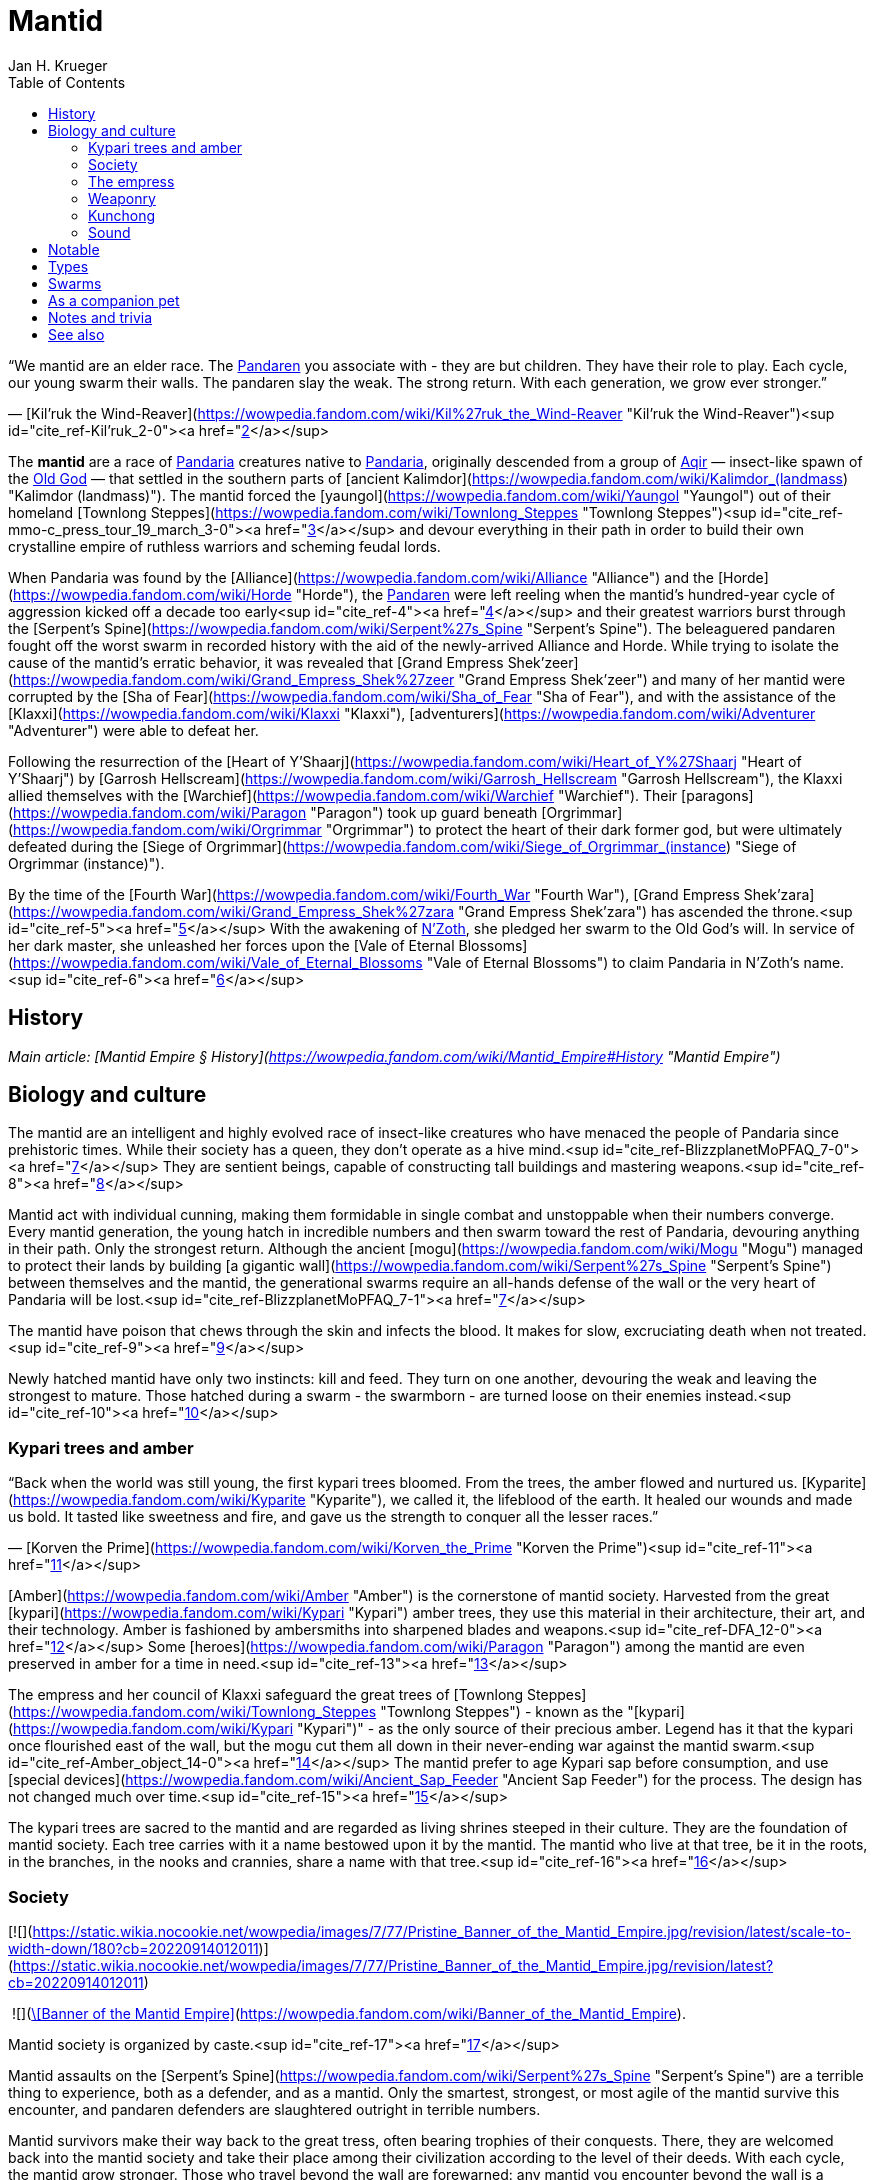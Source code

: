 = {subject}
Jan H. Krueger
:subject: Mantid
:doctype: article
:confidentiality: Open
:listing-caption: Listing
:toc:
:toclevels: 3

“We mantid are an elder race. The link:Pandaren[Pandaren] you associate with - they are but children. They have their role to play.
Each cycle, our young swarm their walls. The pandaren slay the weak. The strong return.
With each generation, we grow ever stronger.”

— [Kil'ruk the Wind-Reaver](https://wowpedia.fandom.com/wiki/Kil%27ruk_the_Wind-Reaver "Kil'ruk the Wind-Reaver")<sup id="cite_ref-Kil'ruk_2-0"><a href="https://wowpedia.fandom.com/wiki/Mantid#cite_note-Kil'ruk-2">[2]</a></sup>

The **mantid** are a race of link:Games/WoW/Pandaria.adoc[Pandaria] creatures native to link:Pandaria[Pandaria], originally descended from a group of link:Aqir[Aqir] — insect-like spawn of the link:OldGod[Old God] — that settled in the southern parts of [ancient Kalimdor](https://wowpedia.fandom.com/wiki/Kalimdor_(landmass) "Kalimdor (landmass)"). The mantid forced the [yaungol](https://wowpedia.fandom.com/wiki/Yaungol "Yaungol") out of their homeland [Townlong Steppes](https://wowpedia.fandom.com/wiki/Townlong_Steppes "Townlong Steppes")<sup id="cite_ref-mmo-c_press_tour_19_march_3-0"><a href="https://wowpedia.fandom.com/wiki/Mantid#cite_note-mmo-c_press_tour_19_march-3">[3]</a></sup> and devour everything in their path in order to build their own crystalline empire of ruthless warriors and scheming feudal lords.

When Pandaria was found by the [Alliance](https://wowpedia.fandom.com/wiki/Alliance "Alliance") and the [Horde](https://wowpedia.fandom.com/wiki/Horde "Horde"), the link:Pandaren[Pandaren] were left reeling when the mantid's hundred-year cycle of aggression kicked off a decade too early<sup id="cite_ref-4"><a href="https://wowpedia.fandom.com/wiki/Mantid#cite_note-4">[4]</a></sup> and their greatest warriors burst through the [Serpent's Spine](https://wowpedia.fandom.com/wiki/Serpent%27s_Spine "Serpent's Spine"). The beleaguered pandaren fought off the worst swarm in recorded history with the aid of the newly-arrived Alliance and Horde. While trying to isolate the cause of the mantid's erratic behavior, it was revealed that [Grand Empress Shek'zeer](https://wowpedia.fandom.com/wiki/Grand_Empress_Shek%27zeer "Grand Empress Shek'zeer") and many of her mantid were corrupted by the [Sha of Fear](https://wowpedia.fandom.com/wiki/Sha_of_Fear "Sha of Fear"), and with the assistance of the [Klaxxi](https://wowpedia.fandom.com/wiki/Klaxxi "Klaxxi"), [adventurers](https://wowpedia.fandom.com/wiki/Adventurer "Adventurer") were able to defeat her.

Following the resurrection of the [Heart of Y'Shaarj](https://wowpedia.fandom.com/wiki/Heart_of_Y%27Shaarj "Heart of Y'Shaarj") by [Garrosh Hellscream](https://wowpedia.fandom.com/wiki/Garrosh_Hellscream "Garrosh Hellscream"), the Klaxxi allied themselves with the [Warchief](https://wowpedia.fandom.com/wiki/Warchief "Warchief"). Their [paragons](https://wowpedia.fandom.com/wiki/Paragon "Paragon") took up guard beneath [Orgrimmar](https://wowpedia.fandom.com/wiki/Orgrimmar "Orgrimmar") to protect the heart of their dark former god, but were ultimately defeated during the [Siege of Orgrimmar](https://wowpedia.fandom.com/wiki/Siege_of_Orgrimmar_(instance) "Siege of Orgrimmar (instance)").

By the time of the [Fourth War](https://wowpedia.fandom.com/wiki/Fourth_War "Fourth War"), [Grand Empress Shek'zara](https://wowpedia.fandom.com/wiki/Grand_Empress_Shek%27zara "Grand Empress Shek'zara") has ascended the throne.<sup id="cite_ref-5"><a href="https://wowpedia.fandom.com/wiki/Mantid#cite_note-5">[5]</a></sup> With the awakening of link:NZoth[N'Zoth], she pledged her swarm to the Old God's will. In service of her dark master, she unleashed her forces upon the [Vale of Eternal Blossoms](https://wowpedia.fandom.com/wiki/Vale_of_Eternal_Blossoms "Vale of Eternal Blossoms") to claim Pandaria in N'Zoth's name.<sup id="cite_ref-6"><a href="https://wowpedia.fandom.com/wiki/Mantid#cite_note-6">[6]</a></sup>

## History

_Main article: [Mantid Empire § History](https://wowpedia.fandom.com/wiki/Mantid_Empire#History "Mantid Empire")_

## Biology and culture

The mantid are an intelligent and highly evolved race of insect-like creatures who have menaced the people of Pandaria since prehistoric times. While their society has a queen, they don't operate as a hive mind.<sup id="cite_ref-BlizzplanetMoPFAQ_7-0"><a href="https://wowpedia.fandom.com/wiki/Mantid#cite_note-BlizzplanetMoPFAQ-7">[7]</a></sup> They are sentient beings, capable of constructing tall buildings and mastering weapons.<sup id="cite_ref-8"><a href="https://wowpedia.fandom.com/wiki/Mantid#cite_note-8">[8]</a></sup>

Mantid act with individual cunning, making them formidable in single combat and unstoppable when their numbers converge. Every mantid generation, the young hatch in incredible numbers and then swarm toward the rest of Pandaria, devouring anything in their path. Only the strongest return. Although the ancient [mogu](https://wowpedia.fandom.com/wiki/Mogu "Mogu") managed to protect their lands by building [a gigantic wall](https://wowpedia.fandom.com/wiki/Serpent%27s_Spine "Serpent's Spine") between themselves and the mantid, the generational swarms require an all-hands defense of the wall or the very heart of Pandaria will be lost.<sup id="cite_ref-BlizzplanetMoPFAQ_7-1"><a href="https://wowpedia.fandom.com/wiki/Mantid#cite_note-BlizzplanetMoPFAQ-7">[7]</a></sup>

The mantid have poison that chews through the skin and infects the blood. It makes for slow, excruciating death when not treated.<sup id="cite_ref-9"><a href="https://wowpedia.fandom.com/wiki/Mantid#cite_note-9">[9]</a></sup>

Newly hatched mantid have only two instincts: kill and feed. They turn on one another, devouring the weak and leaving the strongest to mature. Those hatched during a swarm - the swarmborn - are turned loose on their enemies instead.<sup id="cite_ref-10"><a href="https://wowpedia.fandom.com/wiki/Mantid#cite_note-10">[10]</a></sup>

### Kypari trees and amber

“Back when the world was still young, the first kypari trees bloomed. From the trees, the amber flowed and nurtured us. [Kyparite](https://wowpedia.fandom.com/wiki/Kyparite "Kyparite"), we called it, the lifeblood of the earth. It healed our wounds and made us bold. It tasted like sweetness and fire, and gave us the strength to conquer all the lesser races.”

— [Korven the Prime](https://wowpedia.fandom.com/wiki/Korven_the_Prime "Korven the Prime")<sup id="cite_ref-11"><a href="https://wowpedia.fandom.com/wiki/Mantid#cite_note-11">[11]</a></sup>

[Amber](https://wowpedia.fandom.com/wiki/Amber "Amber") is the cornerstone of mantid society. Harvested from the great [kypari](https://wowpedia.fandom.com/wiki/Kypari "Kypari") amber trees, they use this material in their architecture, their art, and their technology. Amber is fashioned by ambersmiths into sharpened blades and weapons.<sup id="cite_ref-DFA_12-0"><a href="https://wowpedia.fandom.com/wiki/Mantid#cite_note-DFA-12">[12]</a></sup> Some [heroes](https://wowpedia.fandom.com/wiki/Paragon "Paragon") among the mantid are even preserved in amber for a time in need.<sup id="cite_ref-13"><a href="https://wowpedia.fandom.com/wiki/Mantid#cite_note-13">[13]</a></sup>

The empress and her council of Klaxxi safeguard the great trees of [Townlong Steppes](https://wowpedia.fandom.com/wiki/Townlong_Steppes "Townlong Steppes") - known as the "[kypari](https://wowpedia.fandom.com/wiki/Kypari "Kypari")" - as the only source of their precious amber. Legend has it that the kypari once flourished east of the wall, but the mogu cut them all down in their never-ending war against the mantid swarm.<sup id="cite_ref-Amber_object_14-0"><a href="https://wowpedia.fandom.com/wiki/Mantid#cite_note-Amber_object-14">[14]</a></sup> The mantid prefer to age Kypari sap before consumption, and use [special devices](https://wowpedia.fandom.com/wiki/Ancient_Sap_Feeder "Ancient Sap Feeder") for the process. The design has not changed much over time.<sup id="cite_ref-15"><a href="https://wowpedia.fandom.com/wiki/Mantid#cite_note-15">[15]</a></sup>

The kypari trees are sacred to the mantid and are regarded as living shrines steeped in their culture. They are the foundation of mantid society. Each tree carries with it a name bestowed upon it by the mantid. The mantid who live at that tree, be it in the roots, in the branches, in the nooks and crannies, share a name with that tree.<sup id="cite_ref-16"><a href="https://wowpedia.fandom.com/wiki/Mantid#cite_note-16">[16]</a></sup>

### Society

[![](https://static.wikia.nocookie.net/wowpedia/images/7/77/Pristine_Banner_of_the_Mantid_Empire.jpg/revision/latest/scale-to-width-down/180?cb=20220914012011)](https://static.wikia.nocookie.net/wowpedia/images/7/77/Pristine_Banner_of_the_Mantid_Empire.jpg/revision/latest?cb=20220914012011)

 ![](https://static.wikia.nocookie.net/wowpedia/images/0/07/Inv_misc_archaeology_mantidbanner_01.png/revision/latest/scale-to-width-down/16?cb=20130131191700)[\[Banner of the Mantid Empire\]](https://wowpedia.fandom.com/wiki/Banner_of_the_Mantid_Empire).

Mantid society is organized by caste.<sup id="cite_ref-17"><a href="https://wowpedia.fandom.com/wiki/Mantid#cite_note-17">[17]</a></sup>

Mantid assaults on the [Serpent's Spine](https://wowpedia.fandom.com/wiki/Serpent%27s_Spine "Serpent's Spine") are a terrible thing to experience, both as a defender, and as a mantid. Only the smartest, strongest, or most agile of the mantid survive this encounter, and pandaren defenders are slaughtered outright in terrible numbers.

Mantid survivors make their way back to the great tress, often bearing trophies of their conquests. There, they are welcomed back into the mantid society and take their place among their civilization according to the level of their deeds. With each cycle, the mantid grow stronger. Those who travel beyond the wall are forewarned: any mantid you encounter beyond the wall is a hardened veteran, to be feared and respected.<sup id="cite_ref-18"><a href="https://wowpedia.fandom.com/wiki/Mantid#cite_note-18">[18]</a></sup>

Mantid are born with little on their mind but a lust for battle. Participation in a swarm is not only a cultural rite of passage - it is the catalyst for their physical maturation. Only those who return from battle can develop from a swarmborn into a fully-aware, individual citizen.<sup id="cite_ref-19"><a href="https://wowpedia.fandom.com/wiki/Mantid#cite_note-19">[19]</a></sup> Most mantid shed their wings as a rite of passage once they grow strong enough to wield heavy armor and weapons.<sup id="cite_ref-Sky_Reaver_20-0"><a href="https://wowpedia.fandom.com/wiki/Mantid#cite_note-Sky_Reaver-20">[20]</a></sup>

The mantid view other races such as pandaren as "lesser creatures", and take pleasure in slaughtering them by the thousand. However, they do not consider these lesser creatures to be entirely without purpose, nor is their defeat the mantid's true aim. Rather, the mantid make use of their enemies' defenses to cull the weak from their numbers and hone the skills of the strong. As the mantid say: "Battle is an efficient mentor." The purpose of the cycle is not death. It is knowledge.<sup id="cite_ref-DFA_12-1"><a href="https://wowpedia.fandom.com/wiki/Mantid#cite_note-DFA-12">[12]</a></sup>

While the mantid do use [windwool](https://wowpedia.fandom.com/wiki/Windwool_Cloth "Windwool Cloth") and [imperial silk](https://wowpedia.fandom.com/wiki/Imperial_Silk "Imperial Silk"), their preferred material is a type of "fabric" fashioned from the wings of various link:Games/WoW/Pandaria.adoc[Pandaria] creatures - including themselves.<sup id="cite_ref-21"><a href="https://wowpedia.fandom.com/wiki/Mantid#cite_note-21">[21]</a></sup>

### The empress

_Go together. Swarm the Wall.
The strong will return. The weak will not.
The lesser creatures must die. Sweep them away._<sup id="cite_ref-DFA_12-2"><a href="https://wowpedia.fandom.com/wiki/Mantid#cite_note-DFA-12">[12]</a></sup>

The empress of the mantid is a force to be feared throughout Pandaria. From her, the nearly endless hosts of the mantid are spawned. The empress sings to her swarm, giving them purpose, her words filling their minds. Her desires are their desires, and they do not hesitate to obey.<sup id="cite_ref-DFA_12-3"><a href="https://wowpedia.fandom.com/wiki/Mantid#cite_note-DFA-12">[12]</a></sup>

The mantid empress gives orders and direction to her swarm from a distance, speaking directly into their minds. She appears to communicate with them through some form of sound, although one that is apparently inaudible to other races. Her communication can be blocked through sufficient disruption of the sound of this kind.<sup id="cite_ref-DFA_12-4"><a href="https://wowpedia.fandom.com/wiki/Mantid#cite_note-DFA-12">[12]</a></sup>

Though mantid empresses are long-lived, they are not immortal. A council of mantid elders, known as the [Klaxxi](https://wowpedia.fandom.com/wiki/Klaxxi "Klaxxi"), see to the organized transfer of power from one empress to the next. The exact nature of the exchange is extremely secretive, but it appears to involve a trial by combat, with empresses traditionally displaced in their old age by a carefully chosen successor.<sup id="cite_ref-22"><a href="https://wowpedia.fandom.com/wiki/Mantid#cite_note-22">[22]</a></sup> Remains of the previous empress are fed to her successor. For this reason, the unbroken line of power has extended throughout the entire history of the mantid civilization. Though few in number, the Klaxxi evidently play a pivotal role in shaping and protecting mantid culture. It is unclear if they can directly countermand the will of the empress, however.<sup id="cite_ref-23"><a href="https://wowpedia.fandom.com/wiki/Mantid#cite_note-23">[23]</a></sup>

Young mantid "swarmborn" are extremely dependent on the voice of the empress. Without her constant communication, they are left in a fugue, milling aimlessly around, and will not even act to defend themselves or their empress. Indeed, the swarmborn are unable even to recognize the empress without her voice speaking from within their minds.<sup id="cite_ref-DFA_12-5"><a href="https://wowpedia.fandom.com/wiki/Mantid#cite_note-DFA-12">[12]</a></sup>

“We are the extension of our Empress's will. Ours is but to serve in Her divine name. Never to question, nor to contemplate; we simply act. We fight, toil, and serve so that Her vision for us is made reality. Her happiness is our reward, her sorrow our failure. We will give our lives for the Empress without hesitation. She is the light, and without Her our lives will be lost to darkness. The chaff of the world tumbles across our doorstep, driven by fear; Her royal swarm will whisk them away. They are but the waves crashing upon the mountain of Her divine will. They may rise again and again; but will accomplish nothing. We are unfazed. We will stand firm. The Divine challenges us to face these intruders. And so it falls to us, Her chosen voice.”

— [Imperial Vizier Zor'lok](https://wowpedia.fandom.com/wiki/Imperial_Vizier_Zor%27lok "Imperial Vizier Zor'lok")

[Imperial Vizier Zor'lok](https://wowpedia.fandom.com/wiki/Imperial_Vizier_Zor%27lok "Imperial Vizier Zor'lok") is the Voice of the Empress, and his words alone inspire the insectoid race's warriors to give their lives without question.<sup id="cite_ref-24"><a href="https://wowpedia.fandom.com/wiki/Mantid#cite_note-24">[24]</a></sup>

### Weaponry

Mantid weaponry is characterized by large, curving blades of honed amber. Ideal for slicing, these weapons are lightweight and no less durable than those forged from metal.<sup id="cite_ref-25"><a href="https://wowpedia.fandom.com/wiki/Mantid#cite_note-25">[25]</a></sup> The sword techniques of the mantid are a carefully-guarded secret.<sup id="cite_ref-26"><a href="https://wowpedia.fandom.com/wiki/Mantid#cite_note-26">[26]</a></sup>

Compared to their link:Aqir[Aqir] brethren, the mantid are quite adept at using technology to turn the tide of battle,<sup id="cite_ref-27"><a href="https://wowpedia.fandom.com/wiki/Mantid#cite_note-27">[27]</a></sup><sup id="cite_ref-28"><a href="https://wowpedia.fandom.com/wiki/Mantid#cite_note-28">[28]</a></sup> and several [sappers](https://wowpedia.fandom.com/wiki/Sapper "Sapper"), saboteurs and [bombardiers](https://wowpedia.fandom.com/wiki/Bombardier "Bombardier") can be found among their ranks. They also use [catapults](https://wowpedia.fandom.com/wiki/Catapult "Catapult") and [war wagons](https://wowpedia.fandom.com/wiki/War_wagon "War wagon").

### Kunchong

_Main article: [Kunchong](https://wowpedia.fandom.com/wiki/Kunchong "Kunchong")_

The cycle of mantid birthing and building revolves around the [kunchong](https://wowpedia.fandom.com/wiki/Kunchong "Kunchong"), a colossal insect large enough to threaten whole towns by itself. The mantid revere this enormous creature, and when instinct compels it to stampede throughout the continent, eating earth, trees, and lakes, they follow behind, collecting the amber-colored resin it secretes, birthing their young and creating their homes in its wake. If other races’ homes are trampled by the kunchong, it is of little consequence to the mantid. Where the kunchong's shadow falls, they walk. Where they walk, the land is transformed.<sup id="cite_ref-29"><a href="https://wowpedia.fandom.com/wiki/Mantid#cite_note-29">[29]</a></sup>

Many of the more mundane pieces of mantid furniture, though amber in color, are actually made from kunchong secretions.<sup id="cite_ref-30"><a href="https://wowpedia.fandom.com/wiki/Mantid#cite_note-30">[30]</a></sup>

### Sound

Mantid can generate and hear sounds from a much broader spectrum than those available to the other mortal races. Their innate understanding of extremely high and low frequencies allows mantid to create weapons such as the  ![](https://static.wikia.nocookie.net/wowpedia/images/1/17/Inv_firearm_2h_rifle_archaeology_d_01.png/revision/latest/scale-to-width-down/16?cb=20130110113933)[\[Sonic Pulse Generator\]](https://wowpedia.fandom.com/wiki/Sonic_Pulse_Generator). The sonic pulses delivered from this apparatus can actually tear muscle and organs apart at the cellular level; direct hits can liquefy one’s innards.<sup id="cite_ref-31"><a href="https://wowpedia.fandom.com/wiki/Mantid#cite_note-31">[31]</a></sup>

Masters of sound, the mantid long ago found a way to use amber to extend the range of their acoustic casting. In this way, they are able to communicate over vast distances. No army has successfully marched on mantid lands undetected, and even lone travelers are urged caution as their movements are no doubt being watched the moment they venture beyond the wall.<sup id="cite_ref-Amber_object_14-1"><a href="https://wowpedia.fandom.com/wiki/Mantid#cite_note-Amber_object-14">[14]</a></sup> The technology behind mantid sound beacons is incomprehensible for non-mantid races. They seem to rely on mantid physiology.<sup id="cite_ref-32"><a href="https://wowpedia.fandom.com/wiki/Mantid#cite_note-32">[32]</a></sup>

## Notable

| Name | Role | Status | Location |
| --- | --- | --- | --- |
| [![Boss](https://static.wikia.nocookie.net/wowpedia/images/0/0f/Boss_15.png/revision/latest?cb=20110620205851)](https://wowpedia.fandom.com/wiki/Mob "Boss")  ![](data:image/gif;base64,R0lGODlhAQABAIABAAAAAP///yH5BAEAAAEALAAAAAABAAEAQAICTAEAOw%3D%3D)[Grand Empress Shek'zara](https://wowpedia.fandom.com/wiki/Grand_Empress_Shek%27zara "Grand Empress Shek'zara") | Ruler of the Mantid Empire | Killable | [Gate of the Setting Sun](https://wowpedia.fandom.com/wiki/Gate_of_the_Setting_Sun "Gate of the Setting Sun"), [Vale of Eternal Blossoms](https://wowpedia.fandom.com/wiki/Vale_of_Eternal_Blossoms "Vale of Eternal Blossoms") |
| [![Boss](https://static.wikia.nocookie.net/wowpedia/images/0/0f/Boss_15.png/revision/latest?cb=20110620205851)](https://wowpedia.fandom.com/wiki/Mob "Boss")  ![](data:image/gif;base64,R0lGODlhAQABAIABAAAAAP///yH5BAEAAAEALAAAAAABAAEAQAICTAEAOw%3D%3D)[Grand Empress Shek'zeer](https://wowpedia.fandom.com/wiki/Grand_Empress_Shek%27zeer "Grand Empress Shek'zeer") | Former ruler of the Mantid Empire, corrupted by the [Sha of Fear](https://wowpedia.fandom.com/wiki/Sha_of_Fear "Sha of Fear") | Deceased\-Killable | [Heart of Fear](https://wowpedia.fandom.com/wiki/Heart_of_Fear "Heart of Fear") |
| [![Neutral](https://static.wikia.nocookie.net/wowpedia/images/c/cb/Neutral_15.png/revision/latest?cb=20110620220434)](https://wowpedia.fandom.com/wiki/Faction "Neutral")  ![](data:image/gif;base64,R0lGODlhAQABAIABAAAAAP///yH5BAEAAAEALAAAAAABAAEAQAICTAEAOw%3D%3D)[Korven the Prime](https://wowpedia.fandom.com/wiki/Korven_the_Prime "Korven the Prime") | First [Paragon](https://wowpedia.fandom.com/wiki/Paragon "Paragon") of the [Klaxxi](https://wowpedia.fandom.com/wiki/Klaxxi "Klaxxi") | Deceased\-Killable | [Various Locations](https://wowpedia.fandom.com/wiki/Korven_the_Prime#Locations "Korven the Prime") |
| [![Neutral](https://static.wikia.nocookie.net/wowpedia/images/c/cb/Neutral_15.png/revision/latest?cb=20110620220434)](https://wowpedia.fandom.com/wiki/Faction "Neutral")  ![](data:image/gif;base64,R0lGODlhAQABAIABAAAAAP///yH5BAEAAAEALAAAAAABAAEAQAICTAEAOw%3D%3D)[Kil'ruk the Wind-Reaver](https://wowpedia.fandom.com/wiki/Kil%27ruk_the_Wind-Reaver "Kil'ruk the Wind-Reaver") | First [Paragon](https://wowpedia.fandom.com/wiki/Paragon "Paragon") of the [Klaxxi](https://wowpedia.fandom.com/wiki/Klaxxi "Klaxxi") encountered by [adventurers](https://wowpedia.fandom.com/wiki/Adventurer "Adventurer") | Deceased\-Killable | [Various Locations](https://wowpedia.fandom.com/wiki/Kil%27ruk_the_Wind-Reaver#Locations "Kil'ruk the Wind-Reaver") |
| [![Boss](https://static.wikia.nocookie.net/wowpedia/images/0/0f/Boss_15.png/revision/latest?cb=20110620205851)](https://wowpedia.fandom.com/wiki/Mob "Boss")  ![](data:image/gif;base64,R0lGODlhAQABAIABAAAAAP///yH5BAEAAAEALAAAAAABAAEAQAICTAEAOw%3D%3D)[Amber-Shaper Un'sok](https://wowpedia.fandom.com/wiki/Amber-Shaper_Un%27sok "Amber-Shaper Un'sok") | Imperial alchemist and amber-shaper | Killable | [Amber Research Sanctum](https://wowpedia.fandom.com/wiki/Amber_Research_Sanctum "Amber Research Sanctum"), [Heart of Fear](https://wowpedia.fandom.com/wiki/Heart_of_Fear "Heart of Fear") |
| [![Boss](https://static.wikia.nocookie.net/wowpedia/images/0/0f/Boss_15.png/revision/latest?cb=20110620205851)](https://wowpedia.fandom.com/wiki/Mob "Boss")  ![](data:image/gif;base64,R0lGODlhAQABAIABAAAAAP///yH5BAEAAAEALAAAAAABAAEAQAICTAEAOw%3D%3D)[Blade Lord Ta'yak](https://wowpedia.fandom.com/wiki/Blade_Lord_Ta%27yak "Blade Lord Ta'yak") | Instructor of mantid warriors | Killable | [Training Quarters](https://wowpedia.fandom.com/wiki/Training_Quarters "Training Quarters"), [Heart of Fear](https://wowpedia.fandom.com/wiki/Heart_of_Fear "Heart of Fear") |
| [![Boss](https://static.wikia.nocookie.net/wowpedia/images/0/0f/Boss_15.png/revision/latest?cb=20110620205851)](https://wowpedia.fandom.com/wiki/Mob "Boss")  ![](data:image/gif;base64,R0lGODlhAQABAIABAAAAAP///yH5BAEAAAEALAAAAAABAAEAQAICTAEAOw%3D%3D)[Commander Ri'mok](https://wowpedia.fandom.com/wiki/Commander_Ri%27mok "Commander Ri'mok") | Leader of the ground forces assaulting the [Gate of the Setting Sun](https://wowpedia.fandom.com/wiki/Gate_of_the_Setting_Sun "Gate of the Setting Sun") | Killable | [Gate of the Setting Sun](https://wowpedia.fandom.com/wiki/Gate_of_the_Setting_Sun "Gate of the Setting Sun") |
| [![Boss](https://static.wikia.nocookie.net/wowpedia/images/0/0f/Boss_15.png/revision/latest?cb=20110620205851)](https://wowpedia.fandom.com/wiki/Mob "Boss")  ![](data:image/gif;base64,R0lGODlhAQABAIABAAAAAP///yH5BAEAAAEALAAAAAABAAEAQAICTAEAOw%3D%3D)[Commander Vo'jak](https://wowpedia.fandom.com/wiki/Commander_Vo%27jak "Commander Vo'jak") | Commander of the [siege of Niuzao Temple](https://wowpedia.fandom.com/wiki/Siege_of_Niuzao_Temple "Siege of Niuzao Temple") | Killable | [Siege of Niuzao Temple](https://wowpedia.fandom.com/wiki/Siege_of_Niuzao_Temple "Siege of Niuzao Temple") |
| [![Boss](https://static.wikia.nocookie.net/wowpedia/images/0/0f/Boss_15.png/revision/latest?cb=20110620205851)](https://wowpedia.fandom.com/wiki/Mob "Boss")  ![](data:image/gif;base64,R0lGODlhAQABAIABAAAAAP///yH5BAEAAAEALAAAAAABAAEAQAICTAEAOw%3D%3D)[General Pa'valak](https://wowpedia.fandom.com/wiki/General_Pa%27valak "General Pa'valak") | Commander of the [siege of Niuzao Temple](https://wowpedia.fandom.com/wiki/Siege_of_Niuzao_Temple "Siege of Niuzao Temple") | Killable | [Siege of Niuzao Temple](https://wowpedia.fandom.com/wiki/Siege_of_Niuzao_Temple "Siege of Niuzao Temple") |
| [![Neutral](https://static.wikia.nocookie.net/wowpedia/images/c/cb/Neutral_15.png/revision/latest?cb=20110620220434)](https://wowpedia.fandom.com/wiki/Faction "Neutral")  ![](data:image/gif;base64,R0lGODlhAQABAIABAAAAAP///yH5BAEAAAEALAAAAAABAAEAQAICTAEAOw%3D%3D)[Grand Empress Zek'hara](https://wowpedia.fandom.com/wiki/Grand_Empress_Zek%27hara "Grand Empress Zek'hara") | Former empress of the mantid, slain by the [Klaxxi](https://wowpedia.fandom.com/wiki/Klaxxi "Klaxxi") | Deceased | Unknown |
| [![Neutral](https://static.wikia.nocookie.net/wowpedia/images/c/cb/Neutral_15.png/revision/latest?cb=20110620220434)](https://wowpedia.fandom.com/wiki/Faction "Neutral")  ![](data:image/gif;base64,R0lGODlhAQABAIABAAAAAP///yH5BAEAAAEALAAAAAABAAEAQAICTAEAOw%3D%3D)[Hisek the Swarmkeeper](https://wowpedia.fandom.com/wiki/Hisek_the_Swarmkeeper "Hisek the Swarmkeeper") | [Paragon](https://wowpedia.fandom.com/wiki/Paragon "Paragon") of the [Klaxxi](https://wowpedia.fandom.com/wiki/Klaxxi "Klaxxi") | Deceased\-Killable | [Various Locations](https://wowpedia.fandom.com/wiki/Hisek_the_Swarmkeeper#Locations "Hisek the Swarmkeeper") |
| [![Boss](https://static.wikia.nocookie.net/wowpedia/images/0/0f/Boss_15.png/revision/latest?cb=20110620205851)](https://wowpedia.fandom.com/wiki/Mob "Boss")  ![](data:image/gif;base64,R0lGODlhAQABAIABAAAAAP///yH5BAEAAAEALAAAAAABAAEAQAICTAEAOw%3D%3D)[Imperial Vizier Zor'lok](https://wowpedia.fandom.com/wiki/Imperial_Vizier_Zor%27lok "Imperial Vizier Zor'lok") | Voice of the Empress | Deceased\-Killable | [Oratorium of the Voice](https://wowpedia.fandom.com/wiki/Oratorium_of_the_Voice "Oratorium of the Voice"), [Heart of Fear](https://wowpedia.fandom.com/wiki/Heart_of_Fear "Heart of Fear") |
| [![Neutral](https://static.wikia.nocookie.net/wowpedia/images/c/cb/Neutral_15.png/revision/latest?cb=20110620220434)](https://wowpedia.fandom.com/wiki/Faction "Neutral")  ![](data:image/gif;base64,R0lGODlhAQABAIABAAAAAP///yH5BAEAAAEALAAAAAABAAEAQAICTAEAOw%3D%3D)[Iyyokuk the Lucid](https://wowpedia.fandom.com/wiki/Iyyokuk_the_Lucid "Iyyokuk the Lucid") | [Paragon](https://wowpedia.fandom.com/wiki/Paragon "Paragon") of the [Klaxxi](https://wowpedia.fandom.com/wiki/Klaxxi "Klaxxi") | Deceased\-Killable | [Various Locations](https://wowpedia.fandom.com/wiki/Iyyokuk_the_Lucid#Locations "Iyyokuk the Lucid") |
| [![Neutral](https://static.wikia.nocookie.net/wowpedia/images/c/cb/Neutral_15.png/revision/latest?cb=20110620220434)](https://wowpedia.fandom.com/wiki/Faction "Neutral")  ![](data:image/gif;base64,R0lGODlhAQABAIABAAAAAP///yH5BAEAAAEALAAAAAABAAEAQAICTAEAOw%3D%3D)[Ka'roz the Locust](https://wowpedia.fandom.com/wiki/Ka%27roz_the_Locust "Ka'roz the Locust") | [Paragon](https://wowpedia.fandom.com/wiki/Paragon "Paragon") of the [Klaxxi](https://wowpedia.fandom.com/wiki/Klaxxi "Klaxxi") | Deceased\-Killable | [Various Locations](https://wowpedia.fandom.com/wiki/Ka%27roz_the_Locust#Locations "Ka'roz the Locust") |
| [![Neutral](https://static.wikia.nocookie.net/wowpedia/images/c/cb/Neutral_15.png/revision/latest?cb=20110620220434)](https://wowpedia.fandom.com/wiki/Faction "Neutral")  ![](data:image/gif;base64,R0lGODlhAQABAIABAAAAAP///yH5BAEAAAEALAAAAAABAAEAQAICTAEAOw%3D%3D)[Kaz'tik the Manipulator](https://wowpedia.fandom.com/wiki/Kaz%27tik_the_Manipulator "Kaz'tik the Manipulator") | [Paragon](https://wowpedia.fandom.com/wiki/Paragon "Paragon") of the [Klaxxi](https://wowpedia.fandom.com/wiki/Klaxxi "Klaxxi") | Deceased\-Killable | [Various Locations](https://wowpedia.fandom.com/wiki/Kaz%27tik_the_Manipulator#Locations "Kaz'tik the Manipulator") |
| [![Neutral](https://static.wikia.nocookie.net/wowpedia/images/c/cb/Neutral_15.png/revision/latest?cb=20110620220434)](https://wowpedia.fandom.com/wiki/Faction "Neutral")  ![](data:image/gif;base64,R0lGODlhAQABAIABAAAAAP///yH5BAEAAAEALAAAAAABAAEAQAICTAEAOw%3D%3D)[Kor'ik](https://wowpedia.fandom.com/wiki/Kor%27ik "Kor'ik") | Double agent infiltrating the [Klaxxi](https://wowpedia.fandom.com/wiki/Klaxxi "Klaxxi") on orders from [Shek'zeer](https://wowpedia.fandom.com/wiki/Grand_Empress_Shek%27zeer "Grand Empress Shek'zeer") | Killable | [Klaxxi'vess](https://wowpedia.fandom.com/wiki/Klaxxi%27vess "Klaxxi'vess"), [Dread Wastes](https://wowpedia.fandom.com/wiki/Dread_Wastes "Dread Wastes") |
| [![Neutral](https://static.wikia.nocookie.net/wowpedia/images/c/cb/Neutral_15.png/revision/latest?cb=20110620220434)](https://wowpedia.fandom.com/wiki/Faction "Neutral")  ![](data:image/gif;base64,R0lGODlhAQABAIABAAAAAP///yH5BAEAAAEALAAAAAABAAEAQAICTAEAOw%3D%3D)[Malik the Unscathed](https://wowpedia.fandom.com/wiki/Malik_the_Unscathed "Malik the Unscathed") | [Paragon](https://wowpedia.fandom.com/wiki/Paragon "Paragon") of the [Klaxxi](https://wowpedia.fandom.com/wiki/Klaxxi "Klaxxi"), killed by [Zor'lok](https://wowpedia.fandom.com/wiki/Imperial_Vizier_Zor%27lok "Imperial Vizier Zor'lok") | Deceased | [Various Locations](https://wowpedia.fandom.com/wiki/Malik_the_Unscathed#Locations "Malik the Unscathed") |
| [![Neutral](https://static.wikia.nocookie.net/wowpedia/images/c/cb/Neutral_15.png/revision/latest?cb=20110620220434)](https://wowpedia.fandom.com/wiki/Faction "Neutral")  ![](data:image/gif;base64,R0lGODlhAQABAIABAAAAAP///yH5BAEAAAEALAAAAAABAAEAQAICTAEAOw%3D%3D)[Ninil'ko the Bloodcaller](https://wowpedia.fandom.com/wiki/Ninil%27ko_the_Bloodcaller "Ninil'ko the Bloodcaller") | Helped [Kil'ruk](https://wowpedia.fandom.com/wiki/Kil%27ruk_the_Wind-Reaver "Kil'ruk the Wind-Reaver") assault the [Terrace of Gurthan](https://wowpedia.fandom.com/wiki/Terrace_of_Gurthan "Terrace of Gurthan") | Deceased | Unknown |
| [![Mob](https://static.wikia.nocookie.net/wowpedia/images/4/48/Combat_15.png/revision/latest?cb=20151213203632)](https://wowpedia.fandom.com/wiki/Mob "Mob")  ![](data:image/gif;base64,R0lGODlhAQABAIABAAAAAP///yH5BAEAAAEALAAAAAABAAEAQAICTAEAOw%3D%3D)[Qi'tar the Deathcaller](https://wowpedia.fandom.com/wiki/Qi%27tar_the_Deathcaller "Qi'tar the Deathcaller") | [Sha](https://wowpedia.fandom.com/wiki/Sha_of_Fear "Sha of Fear")\-corrupted [Paragon](https://wowpedia.fandom.com/wiki/Paragon "Paragon") | Killable | [Kypari Vor](https://wowpedia.fandom.com/wiki/Kypari_Vor "Kypari Vor"), [Dread Wastes](https://wowpedia.fandom.com/wiki/Dread_Wastes "Dread Wastes") |
| [![Neutral](https://static.wikia.nocookie.net/wowpedia/images/c/cb/Neutral_15.png/revision/latest?cb=20110620220434)](https://wowpedia.fandom.com/wiki/Faction "Neutral")  ![](data:image/gif;base64,R0lGODlhAQABAIABAAAAAP///yH5BAEAAAEALAAAAAABAAEAQAICTAEAOw%3D%3D)[Rik'kal the Dissector](https://wowpedia.fandom.com/wiki/Rik%27kal_the_Dissector "Rik'kal the Dissector") | [Paragon](https://wowpedia.fandom.com/wiki/Paragon "Paragon") of the [Klaxxi](https://wowpedia.fandom.com/wiki/Klaxxi "Klaxxi") | Deceased\-Killable | [Various Locations](https://wowpedia.fandom.com/wiki/Rik%27kal_the_Dissector#Locations "Rik'kal the Dissector") |
| [![Boss](https://static.wikia.nocookie.net/wowpedia/images/0/0f/Boss_15.png/revision/latest?cb=20110620205851)](https://wowpedia.fandom.com/wiki/Mob "Boss")  ![](data:image/gif;base64,R0lGODlhAQABAIABAAAAAP///yH5BAEAAAEALAAAAAABAAEAQAICTAEAOw%3D%3D)[Saboteur Kip'tilak](https://wowpedia.fandom.com/wiki/Saboteur_Kip%27tilak "Saboteur Kip'tilak") | Munition expert, infiltrator of the [Gate of the Setting Sun](https://wowpedia.fandom.com/wiki/Gate_of_the_Setting_Sun "Gate of the Setting Sun") | Killable | [Gate of the Setting Sun](https://wowpedia.fandom.com/wiki/Gate_of_the_Setting_Sun "Gate of the Setting Sun") |
| [![Neutral](https://static.wikia.nocookie.net/wowpedia/images/c/cb/Neutral_15.png/revision/latest?cb=20110620220434)](https://wowpedia.fandom.com/wiki/Faction "Neutral")  ![](data:image/gif;base64,R0lGODlhAQABAIABAAAAAP///yH5BAEAAAEALAAAAAABAAEAQAICTAEAOw%3D%3D)[Skeer the Bloodseeker](https://wowpedia.fandom.com/wiki/Skeer_the_Bloodseeker "Skeer the Bloodseeker") | [Paragon](https://wowpedia.fandom.com/wiki/Paragon "Paragon") of the [Klaxxi](https://wowpedia.fandom.com/wiki/Klaxxi "Klaxxi") | Deceased\-Killable | [Various Locations](https://wowpedia.fandom.com/wiki/Hisek_the_Swarmkeeper#Locations "Hisek the Swarmkeeper") |
| [![Boss](https://static.wikia.nocookie.net/wowpedia/images/0/0f/Boss_15.png/revision/latest?cb=20110620205851)](https://wowpedia.fandom.com/wiki/Mob "Boss")  ![](data:image/gif;base64,R0lGODlhAQABAIABAAAAAP///yH5BAEAAAEALAAAAAABAAEAQAICTAEAOw%3D%3D)[Striker Ga'dok](https://wowpedia.fandom.com/wiki/Striker_Ga%27dok "Striker Ga'dok") | Leader of the strikers attacking the [Gate of the Setting Sun](https://wowpedia.fandom.com/wiki/Gate_of_the_Setting_Sun "Gate of the Setting Sun") | Killable | Gate Watch Tower, [Gate of the Setting Sun](https://wowpedia.fandom.com/wiki/Gate_of_the_Setting_Sun "Gate of the Setting Sun") |
| [![Boss](https://static.wikia.nocookie.net/wowpedia/images/0/0f/Boss_15.png/revision/latest?cb=20110620205851)](https://wowpedia.fandom.com/wiki/Mob "Boss")  ![](data:image/gif;base64,R0lGODlhAQABAIABAAAAAP///yH5BAEAAAEALAAAAAABAAEAQAICTAEAOw%3D%3D)[Vizier Jin'bak](https://wowpedia.fandom.com/wiki/Vizier_Jin%27bak "Vizier Jin'bak") | Collecting sap to aid the [siege of Niuzao Temple](https://wowpedia.fandom.com/wiki/Siege_of_Niuzao_Temple "Siege of Niuzao Temple") | Killable | [Hollowed Out Tree](https://wowpedia.fandom.com/wiki/Hollowed_Out_Tree "Hollowed Out Tree"), [Siege of Niuzao Temple](https://wowpedia.fandom.com/wiki/Siege_of_Niuzao_Temple "Siege of Niuzao Temple") |
| [![Boss](https://static.wikia.nocookie.net/wowpedia/images/0/0f/Boss_15.png/revision/latest?cb=20110620205851)](https://wowpedia.fandom.com/wiki/Mob "Boss")  ![](data:image/gif;base64,R0lGODlhAQABAIABAAAAAP///yH5BAEAAAEALAAAAAABAAEAQAICTAEAOw%3D%3D)[Wind Lord Mel'jarak](https://wowpedia.fandom.com/wiki/Wind_Lord_Mel%27jarak "Wind Lord Mel'jarak") | Leader of the mantid's aerial forces | Killable | [Staging Balcony](https://wowpedia.fandom.com/wiki/Staging_Balcony "Staging Balcony"), [Heart of Fear](https://wowpedia.fandom.com/wiki/Heart_of_Fear "Heart of Fear") |
| [![Boss](https://static.wikia.nocookie.net/wowpedia/images/0/0f/Boss_15.png/revision/latest?cb=20110620205851)](https://wowpedia.fandom.com/wiki/Mob "Boss")  ![](data:image/gif;base64,R0lGODlhAQABAIABAAAAAP///yH5BAEAAAEALAAAAAABAAEAQAICTAEAOw%3D%3D)[Wing Leader Ner'onok](https://wowpedia.fandom.com/wiki/Wing_Leader_Ner%27onok "Wing Leader Ner'onok") | Leading the construction of the bridge to [Niuzao Temple](https://wowpedia.fandom.com/wiki/Niuzao_Temple "Niuzao Temple") | Killable | [Siege of Niuzao Temple](https://wowpedia.fandom.com/wiki/Siege_of_Niuzao_Temple "Siege of Niuzao Temple") |
| [![Neutral](https://static.wikia.nocookie.net/wowpedia/images/c/cb/Neutral_15.png/revision/latest?cb=20110620220434)](https://wowpedia.fandom.com/wiki/Faction "Neutral")  ![](data:image/gif;base64,R0lGODlhAQABAIABAAAAAP///yH5BAEAAAEALAAAAAABAAEAQAICTAEAOw%3D%3D)[Xaril the Poisoned Mind](https://wowpedia.fandom.com/wiki/Xaril_the_Poisoned_Mind "Xaril the Poisoned Mind") | [Paragon](https://wowpedia.fandom.com/wiki/Paragon "Paragon") of the [Klaxxi](https://wowpedia.fandom.com/wiki/Klaxxi "Klaxxi") | Deceased\-Killable | [Various Locations](https://wowpedia.fandom.com/wiki/Xaril_the_Poisoned_Mind#Locations "Xaril the Poisoned Mind") |

## Types

## Swarms

-   [Deephive](https://wowpedia.fandom.com/wiki/Deephive "Deephive")
-   [Ik'thik](https://wowpedia.fandom.com/wiki/Ik%27thik "Ik'thik")
-   [Klaxxi](https://wowpedia.fandom.com/wiki/Klaxxi "Klaxxi")
-   [Kor'thik](https://wowpedia.fandom.com/wiki/Kor%27thik "Kor'thik")
-   [Kri'thik](https://wowpedia.fandom.com/wiki/Kri%27thik "Kri'thik")
-   [Krik'thik](https://wowpedia.fandom.com/wiki/Krik%27thik "Krik'thik")
-   [Set'thik](https://wowpedia.fandom.com/wiki/Set%27thik "Set'thik")
-   [Shek'zeer](https://wowpedia.fandom.com/wiki/Shek%27zeer_(swarm) "Shek'zeer (swarm)")
-   [Sik'thik](https://wowpedia.fandom.com/wiki/Sik%27thik "Sik'thik")
-   [Sra'thik](https://wowpedia.fandom.com/wiki/Sra%27thik "Sra'thik")
-   [Sri'thik](https://wowpedia.fandom.com/wiki/Sri%27thik "Sri'thik")
-   [Vil'thik](https://wowpedia.fandom.com/wiki/Vil%27thik "Vil'thik")
-   [Vor'thik](https://wowpedia.fandom.com/wiki/Vor%27thik "Vor'thik")
-   [Zan'thik](https://wowpedia.fandom.com/wiki/Zan%27thik "Zan'thik")
-   [Zar'thik](https://wowpedia.fandom.com/wiki/Zar%27thik "Zar'thik")
-   [Zara'thik](https://wowpedia.fandom.com/wiki/Zara%27thik "Zara'thik")

## As a companion pet

-    ![](https://static.wikia.nocookie.net/wowpedia/images/0/09/Achievement_raid_mantidraid07.png/revision/latest/scale-to-width-down/16?cb=20120502120337)[\[Kor'thik Swarmling\]](https://wowpedia.fandom.com/wiki/Kor%27thik_Swarmling) is a rare drop from [Imperial Vizier Zor'lok](https://wowpedia.fandom.com/wiki/Imperial_Vizier_Zor%27lok "Imperial Vizier Zor'lok") in [Heart of Fear](https://wowpedia.fandom.com/wiki/Heart_of_Fear "Heart of Fear").
-   Kunchong Hatchling is a reward from [Island Expeditions](https://wowpedia.fandom.com/wiki/Island_Expedition "Island Expedition").

## Notes and trivia

-   The appearance of the mantid is obviously inspired by the real-life [praying mantis](http://en.wikipedia.org/wiki/mantis "wikipedia:mantis"). This is referenced by  ![](https://static.wikia.nocookie.net/wowpedia/images/a/aa/Inv_misc_archaeology_mantidstatue_01.png/revision/latest/scale-to-width-down/16?cb=20130131191621)[\[The Praying Mantid\]](https://wowpedia.fandom.com/wiki/The_Praying_Mantid), a mantid [archaeology](https://wowpedia.fandom.com/wiki/Archaeology "Archaeology") [artifact](https://wowpedia.fandom.com/wiki/Artifact "Artifact").
-   The mantid, like the [nerubians](https://wowpedia.fandom.com/wiki/Nerubian "Nerubian") and [silithid](https://wowpedia.fandom.com/wiki/Silithid "Silithid"), use several models to show one race. Many of these models share a skeleton with previous insectoid creatures that have appeared in the past. For example, the mantid queen uses the skeleton of a [nerubian vizier](https://wowpedia.fandom.com/wiki/Nerubian_vizier "Nerubian vizier") and the [kunchong](https://wowpedia.fandom.com/wiki/Kunchong "Kunchong") uses the [silithid colossus](https://wowpedia.fandom.com/wiki/Silithid_colossus "Silithid colossus") skeleton.

## See also

-   [Mantid Archaeology](https://wowpedia.fandom.com/wiki/Mantid_Archaeology_Fragment "Mantid Archaeology Fragment")
-   [Stick bug](https://wowpedia.fandom.com/wiki/Stick_bug "Stick bug")
